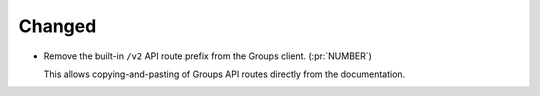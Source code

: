 Changed
~~~~~~~

-   Remove the built-in ``/v2`` API route prefix from the Groups client. (:pr:`NUMBER`)

    This allows copying-and-pasting of Groups API routes directly from the documentation.
